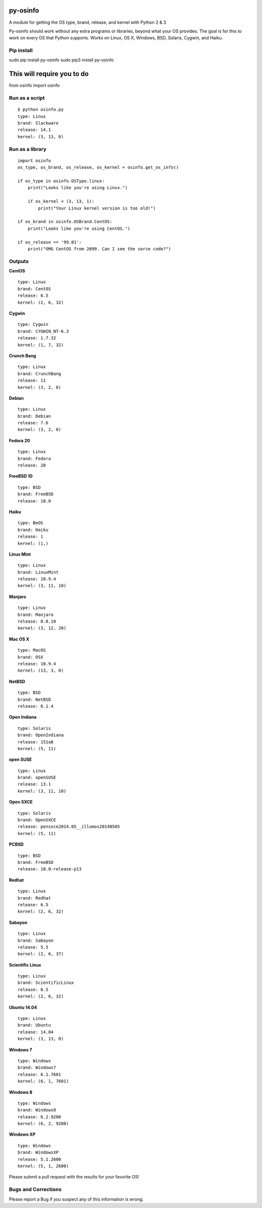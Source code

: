 py-osinfo
=========

A module for getting the OS type, brand, release, and kernel with Python
2 & 3

Py-osinfo should work without any extra programs or libraries, beyond
what your OS provides. The goal is for this to work on every OS that
Python supports. Works on Linux, OS X, Windows, BSD, Solaris, Cygwin,
and Haiku.

Pip install
-----------

sudo pip install py-osinfo sudo pip3 install py-osinfo

This will require you to do
===========================

from osinfo import osinfo

Run as a script
---------------

::

    $ python osinfo.py
    type: Linux
    brand: Slackware
    release: 14.1
    kernel: (3, 13, 0)

Run as a library
----------------

::

    import osinfo
    os_type, os_brand, os_release, os_kernel = osinfo.get_os_info()

    if os_type in osinfo.OSType.linux:
        print("Looks like you're using Linux.")

        if os_kernel < (3, 13, 1):
            print("Your Linux kernel version is too old!")

    if os_brand in osinfo.OSBrand.CentOS:
        print("Looks like you're using CentOS.")

    if os_release == '99.01':
        print("OMG CentOS from 2099. Can I see the sorce code?")

Outputs
-------

**CentOS**

::

    type: Linux
    brand: CentOS
    release: 6.5
    kernel: (2, 6, 32)

**Cygwin**

::

    type: Cygwin
    brand: CYGWIN_NT-6.3
    release: 1.7.32
    kernel: (1, 7, 32)

**Crunch Bang**

::

    type: Linux
    brand: CrunchBang
    release: 11
    kernel: (3, 2, 0)

**Debian**

::

    type: Linux
    brand: Debian
    release: 7.6
    kernel: (3, 2, 0)

**Fedora 20**

::

    type: Linux
    brand: Fedora
    release: 20

**FreeBSD 10**

::

    type: BSD
    brand: FreeBSD
    release: 10.0

**Haiku**

::

    type: BeOS
    brand: Haiku
    release: 1
    kernel: (1,)

**Linux Mint**

::

    type: Linux
    brand: LinuxMint
    release: 10.9.4
    kernel: (3, 11, 10)

**Manjaro**

::

    type: Linux
    brand: Manjaro
    release: 0.8.10
    kernel: (3, 12, 20)

**Mac OS X**

::

    type: MacOS
    brand: OSX
    release: 10.9.4
    kernel: (13, 3, 0)

**NetBSD**

::

    type: BSD
    brand: NetBSD
    release: 6.1.4

**Open Indiana**

::

    type: Solaris
    brand: OpenIndiana
    release: 151a8
    kernel: (5, 11)

**open SUSE**

::

    type: Linux
    brand: openSUSE
    release: 13.1
    kernel: (3, 11, 10)

**Open SXCE**

::

    type: Solaris
    brand: OpenSXCE
    release: pensxce2014.05__illumos20140505
    kernel: (5, 11)

**PCBSD**

::

    type: BSD
    brand: FreeBSD
    release: 10.0-release-p13

**Redhat**

::

    type: Linux
    brand: Redhat
    release: 6.5
    kernel: (2, 6, 32)

**Sabayon**

::

    type: Linux
    brand: Sabayon
    release: 5.5
    kernel: (2, 6, 37)

**Scientific Linux**

::

    type: Linux
    brand: ScientificLinux
    release: 6.5
    kernel: (2, 6, 32)

**Ubuntu 14.04**

::

    type: Linux
    brand: Ubuntu
    release: 14.04
    kernel: (3, 13, 0)

**Windows 7**

::

    type: Windows
    brand: Windows7
    release: 6.1.7601
    kernel: (6, 1, 7601)

**Windows 8**

::

    type: Windows
    brand: Windows8
    release: 6.2.9200
    kernel: (6, 2, 9200)

**Windows XP**

::

    type: Windows
    brand: WindowsXP
    release: 5.1.2600
    kernel: (5, 1, 2600)

Please submit a pull request with the results for your favorite OS!

Bugs and Corrections
--------------------

Please report a Bug if you suspect any of this information is wrong.
